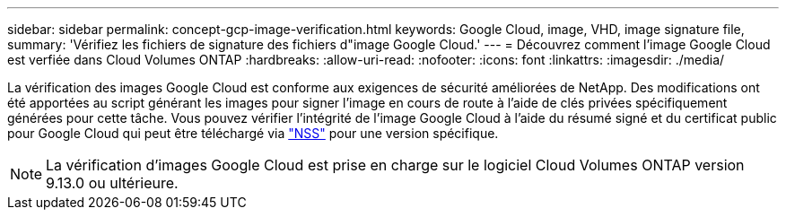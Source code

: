 ---
sidebar: sidebar 
permalink: concept-gcp-image-verification.html 
keywords: Google Cloud, image, VHD, image signature file, 
summary: 'Vérifiez les fichiers de signature des fichiers d"image Google Cloud.' 
---
= Découvrez comment l'image Google Cloud est verfiée dans Cloud Volumes ONTAP
:hardbreaks:
:allow-uri-read: 
:nofooter: 
:icons: font
:linkattrs: 
:imagesdir: ./media/


[role="lead"]
La vérification des images Google Cloud est conforme aux exigences de sécurité améliorées de NetApp. Des modifications ont été apportées au script générant les images pour signer l'image en cours de route à l'aide de clés privées spécifiquement générées pour cette tâche. Vous pouvez vérifier l'intégrité de l'image Google Cloud à l'aide du résumé signé et du certificat public pour Google Cloud qui peut être téléchargé via https://mysupport.netapp.com/site/products/all/details/cloud-volumes-ontap/downloads-tab["NSS"^] pour une version spécifique.


NOTE: La vérification d'images Google Cloud est prise en charge sur le logiciel Cloud Volumes ONTAP version 9.13.0 ou ultérieure.
